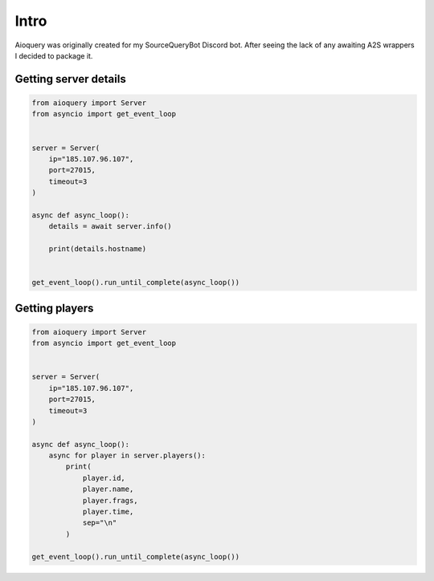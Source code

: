Intro
=====

Aioquery was originally created for my SourceQueryBot Discord bot.
After seeing the lack of any awaiting A2S wrappers I decided to package it.


Getting server details
----------------------

.. code-block:: python

    from aioquery import Server
    from asyncio import get_event_loop


    server = Server(
        ip="185.107.96.107",
        port=27015,
        timeout=3
    )

    async def async_loop():
        details = await server.info()

        print(details.hostname)


    get_event_loop().run_until_complete(async_loop())


Getting players
---------------

.. code-block:: python

    from aioquery import Server
    from asyncio import get_event_loop


    server = Server(
        ip="185.107.96.107",
        port=27015,
        timeout=3
    )

    async def async_loop():
        async for player in server.players():
            print(
                player.id,
                player.name,
                player.frags,
                player.time,
                sep="\n"
            )

    get_event_loop().run_until_complete(async_loop())
